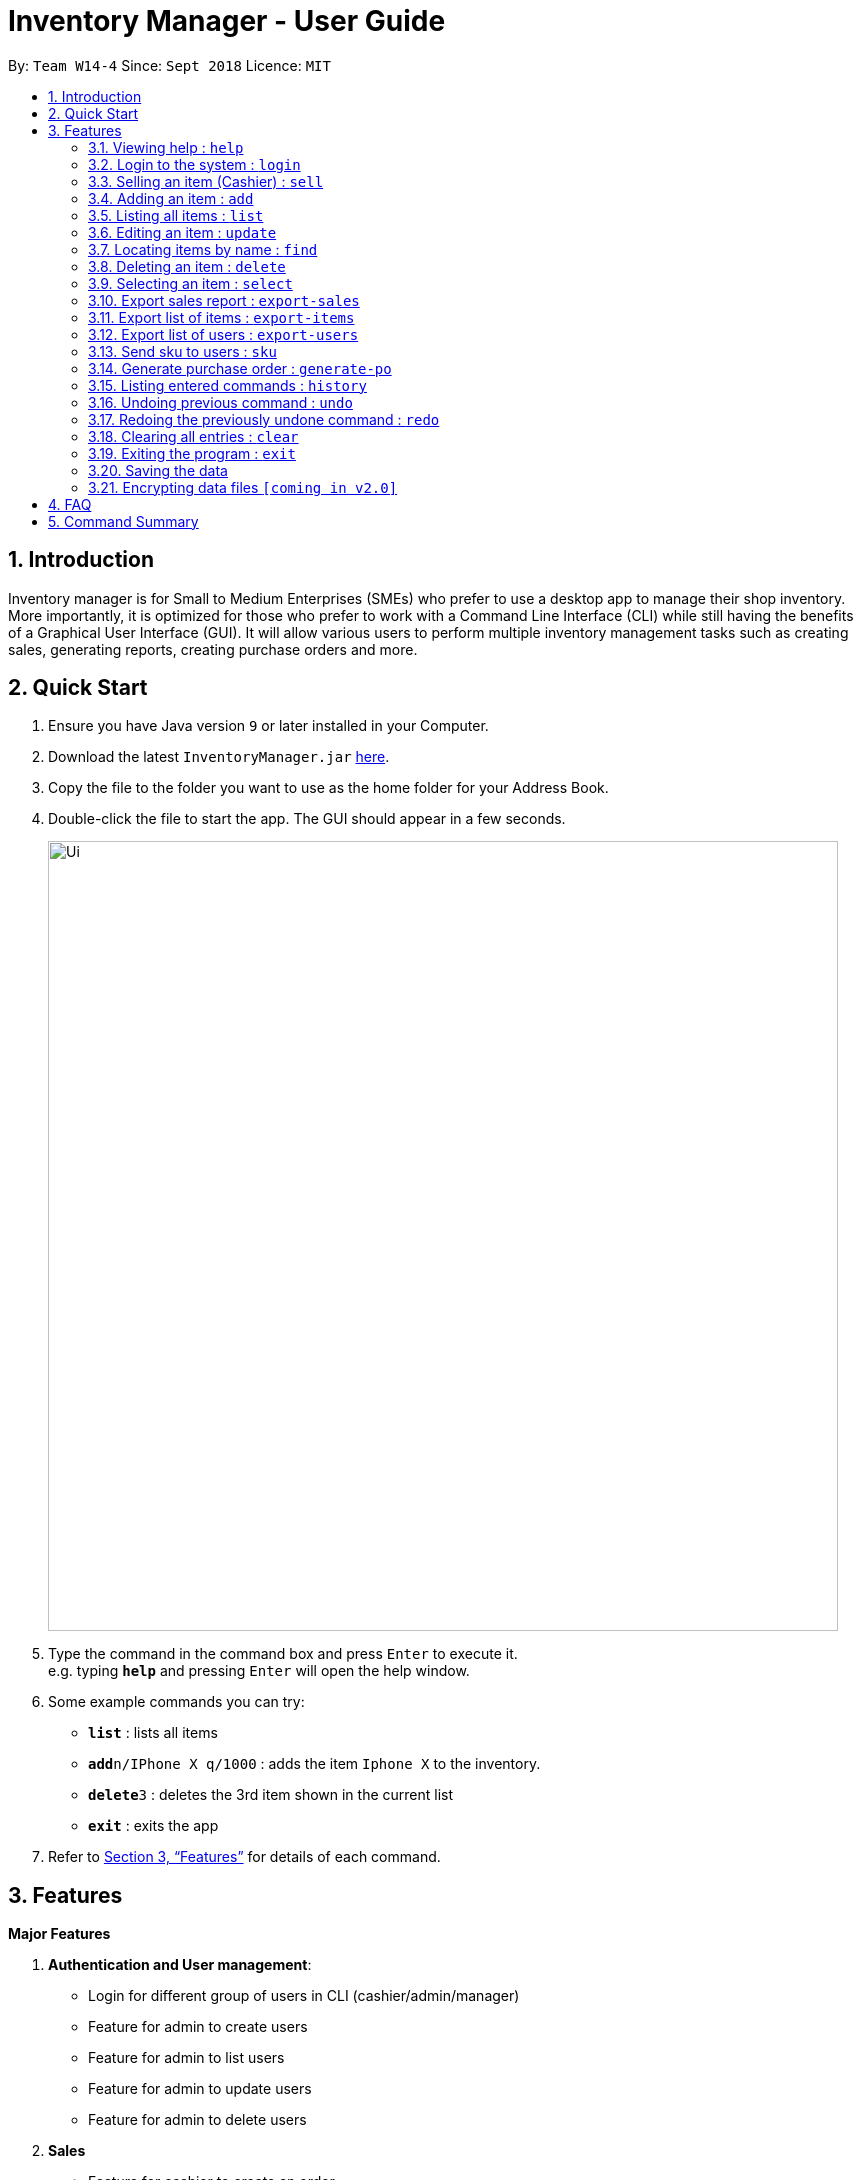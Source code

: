 = Inventory Manager - User Guide
:site-section: UserGuide
:toc:
:toc-title:
:toc-placement: preamble
:sectnums:
:imagesDir: images
:stylesDir: stylesheets
:xrefstyle: full
:experimental:
ifdef::env-github[]
:tip-caption: :bulb:
:note-caption: :information_source:
endif::[]
:repoURL: https://github.com/CS2103-AY1819S1-W14-4/main

By: `Team W14-4`      Since: `Sept 2018`      Licence: `MIT`

== Introduction

Inventory manager is for Small to Medium Enterprises (SMEs) who prefer to use a
desktop app to manage their shop inventory. More importantly, it is optimized for those
who prefer to work with a Command Line Interface (CLI) while still having the benefits of
a Graphical User Interface (GUI). It will allow various users to perform multiple inventory
management tasks such as creating sales, generating reports, creating purchase orders
and more.

== Quick Start

.  Ensure you have Java version `9` or later installed in your Computer.
.  Download the latest `InventoryManager.jar` link:{repoURL}/releases[here].
.  Copy the file to the folder you want to use as the home folder for your Address Book.
.  Double-click the file to start the app. The GUI should appear in a few seconds.
+
image::Ui.png[width="790"]
+
.  Type the command in the command box and press kbd:[Enter] to execute it. +
e.g. typing *`help`* and pressing kbd:[Enter] will open the help window.
.  Some example commands you can try:

* *`list`* : lists all items
* **`add`**`n/IPhone X q/1000` : adds the item `Iphone X` to the inventory.
* **`delete`**`3` : deletes the 3rd item shown in the current list
* *`exit`* : exits the app

.  Refer to <<Features>> for details of each command.

[[Features]]
== Features

**Major Features** +

1. *Authentication and User management*:
* Login for different group of users in CLI (cashier/admin/manager)
* Feature for admin to create users
* Feature for admin to list users
* Feature for admin to update users
* Feature for admin to delete users
2. *Sales*
* Feature for cashier to create an order
* Feature for cashier to delete an order
* Feature for cashier to search for an order
* Order creation to automatically update inventory level
3. *Reporting module*:
* Feature for manager to export sales report to a CSV file
* Feature for manager to export items to a CSV file
* Feature for manager to export users to a CSV file
* Feature for manager to manage notification alerts
* Notification/alerts to be automatically sent according to inventory level
4. *Inventory Management*:
* Feature for users(cashier/manager) to list inventory
* Feature for users(cashier/manager) to delete inventory
* Feature for users(cashier/manager) to search inventory by field attributes
* Feature for users (cashier/manager) to update inventory
* Feature for users (cashier/manager) to add image to inventory
* Feature for users (cashier/manager) to sort inventory by field attributes
5. *Purchase Order (CRUD)*:
* Feature for users (cashier/manager) to create purchase orders
* Feature for users (cashier/manager) to update purchase orders
* Feature for users (cashier/manager) to list purchase orders history
* Feature for manager to list pending purchase orders
* Feature for manager to delete pending purchase orders
* Feature for manager to approve purchase orders

====
*Command Format*

* Words in `UPPER_CASE` are the parameters to be supplied by the user e.g. in `add n/NAME`, `NAME` is a parameter which can be used as `add n/IPhone X`.
* Items in square brackets are optional e.g `n/NAME [t/TAG]` can be used as `n/IPhone X t/Expensive` or as `n/IPhone X`.
* Items with `…`​ after them can be used multiple times including zero times e.g. `[t/TAG]...` can be used as `{nbsp}` (i.e. 0 times), `t/Firmware` t/ExpiryDate` etc.
* Parameters can be in any order e.g. if the command specifies `n/NAME q/QUANTITY`, `q/QUANTITY n/NAME` is also acceptable.
====

=== Viewing help : `help`

Format: `help`

=== Login to the system : `login`

Prompt the users for their username and password. +
Format: `login`

=== Selling an item (Cashier) : `sell`

Format: `sell`


=== Adding an item : `add`

Adds an item to the inventory manager +
Format: `add n/NAME s/SERIAL_NUMBER q/QUANTITY l/LOCATION b/BATCH_NUMBER [t/TAG]...`

[TIP]
An item can have any number of tags (including 0)

Examples:

* `add n/IPhone X s/SN-1234 q/1000 l/101-001A b/12-12-2012`

=== Listing all items : `list`

Shows a list of all items in the inventory manager. +
Format: `list`

=== Editing an item : `update`

Edits an existing item in the inventory. +
Format: `update INDEX [n/NAME] [s/SERIAL_NUMBER] [q/QUANTITY] [l/LOCATION] [b/BATCH_NUMBER] [t/TAG]...`

****
* Update the item at the specified `INDEX`. The index refers to the index number shown in the displayed inventory list. The index *must be a positive integer* 1, 2, 3, ...
* At least one of the optional fields must be provided.
* Existing values will be updated to the input values.
* When updating tags, the existing tags of the item will be removed i.e adding of tags is not cumulative.
* You can remove all the item's tags by typing `t/` without specifying any tags after it.
****

Examples:

* `update 1 l/111-123A q/999` +
Updates the location and quantity of the 1st item to be `111-123A` and `999` respectively.

=== Locating items by name : `find`

Finds item whose names contain any of the given keywords. +
Format: `find KEYWORD [MORE_KEYWORDS]`

****
* The search is case insensitive. e.g `iphone` will match `IPhone`
* The order of the keywords does not matter. e.g. `X IPhone` will match `IPhone X`
* Only the name of the item is searched.
* Only full words will be matched e.g. `quantity` will not match `IPhone`
* Persons matching at least one keyword will be returned (i.e. `OR` search). e.g. `Iphone 10` will return `IPhone X`, `Samsung 10`
****

Examples:

* `find iphone` +
Returns `IPhone X` and `IPhone 10`

=== Deleting an item : `delete`

Deletes the specified item from the inventory. +
Format: `delete INDEX`

****
* Deletes the item at the specified `INDEX`.
* The index refers to the index number shown in the displayed inventory list.
* The index *must be a positive integer* 1, 2, 3, ...
****

Examples:

* `list` +
`delete 2` +
Deletes the 2nd item in the inventory.
* `find IPhone X` +
`delete 1` +
Deletes the 1st item in the results of the `find` command.

=== Selecting an item : `select`

Selects the item identified by the index number used in the displayed inventory. +
Format: `select INDEX`

****
* Selects the item and loads the Google search page the item at the specified `INDEX`.
* The index refers to the index number shown in the displayed item list.
* The index *must be a positive integer* `1, 2, 3, ...`
****

Examples:

* `list` +
`select 2` +
Selects the 2nd item in the inventory.
* `find IPhone X` +
`select 1` +
Selects the 1st item in the results of the `find` command.

=== Export sales report : `export-sales`

Format: `export-sales`

=== Export list of items : `export-items`

Format: `export-items`

=== Export list of users : `export-users`

Format: `export-users`

=== Send sku to users : `sku`

Format: `sku`

=== Generate purchase order : `generate-po`

Format: `generate-po`

=== Listing entered commands : `history`

Lists all the commands that you have entered in reverse chronological order. +
Format: `history`

[NOTE]
====
Pressing the kbd:[&uarr;] and kbd:[&darr;] arrows will display the previous and next input respectively in the command box.
====

// tag::undoredo[]
=== Undoing previous command : `undo`

Restores the inventory to the state before the previous _undoable_ command was executed. +
Format: `undo`

[NOTE]
====
Undoable commands: those commands that modify the inventory's content (`add`, `delete`, `edit` and `clear`).
====

Examples:

* `delete 1` +
`list` +
`undo` (reverses the `delete 1` command) +

* `select 1` +
`list` +
`undo` +
The `undo` command fails as there are no undoable commands executed previously.

* `delete 1` +
`clear` +
`undo` (reverses the `clear` command) +
`undo` (reverses the `delete 1` command) +

=== Redoing the previously undone command : `redo`

Reverses the most recent `undo` command. +
Format: `redo`

Examples:

* `delete 1` +
`undo` (reverses the `delete 1` command) +
`redo` (reapplies the `delete 1` command) +

* `delete 1` +
`redo` +
The `redo` command fails as there are no `undo` commands executed previously.

* `delete 1` +
`clear` +
`undo` (reverses the `clear` command) +
`undo` (reverses the `delete 1` command) +
`redo` (reapplies the `delete 1` command) +
`redo` (reapplies the `clear` command) +
// end::undoredo[]

=== Clearing all entries : `clear`

Clears all entries from the inventory. +
Format: `clear`

=== Exiting the program : `exit`

Exits the program. +
Format: `exit`

=== Saving the data

Address book data are saved in the hard disk automatically after any command that changes the data. +
There is no need to save manually.

// tag::dataencryption[]
=== Encrypting data files `[coming in v2.0]`

_{explain how the user can enable/disable data encryption}_
// end::dataencryption[]

== FAQ

*Q*: How do I transfer my data to another Computer? +
*A*: Install the app in the other computer and overwrite the empty data file it creates with the file that contains the data of your previous Address Book folder.

== Command Summary

* *Add* `add n/NAME p/PHONE_NUMBER e/EMAIL a/ADDRESS [t/TAG]...` +
e.g. `add n/James Ho p/22224444 e/jamesho@example.com a/123, Clementi Rd, 1234665 t/friend t/colleague`
* *Clear* : `clear`
* *Delete* : `delete INDEX` +
e.g. `delete 3`
* *Edit* : `edit INDEX [n/NAME] [p/PHONE_NUMBER] [e/EMAIL] [a/ADDRESS] [t/TAG]...` +
e.g. `edit 2 n/James Lee e/jameslee@example.com`
* *Find* : `find KEYWORD [MORE_KEYWORDS]` +
e.g. `find James Jake`
* *List* : `list`
* *Help* : `help`
* *Select* : `select INDEX` +
e.g.`select 2`
* *History* : `history`
* *Undo* : `undo`
* *Redo* : `redo`
